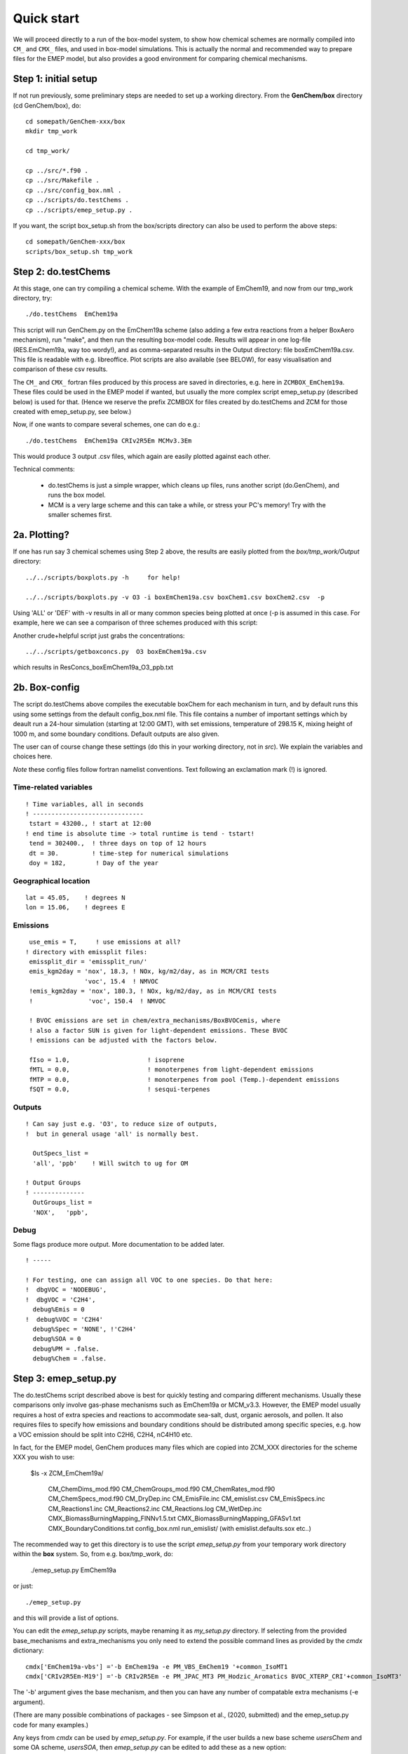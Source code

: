 .. index:: Quick Start

Quick start
-----------

We will proceed directly to a run of the box-model system, to show how
chemical schemes are normally compiled into ``CM_`` and ``CMX_`` files, and used
in box-model simulations. This is actually the normal and recommended way to
prepare files for the EMEP model, but also provides a good environment for
comparing chemical mechanisms.


Step 1: initial setup
+++++++++++++++++++++

If not run previously, some preliminary steps are needed to set up a
working directory.  From the **GenChem/box** directory (cd
GenChem/box), do::

  cd somepath/GenChem-xxx/box
  mkdir tmp_work

  cd tmp_work/

  cp ../src/*.f90 .
  cp ../src/Makefile .
  cp ../src/config_box.nml .
  cp ../scripts/do.testChems .
  cp ../scripts/emep_setup.py .
  
..
  Skips do.Makefile for nowhhhhhhhhh make


If you want, the script box_setup.sh from the box/scripts directory can also be
used to perform the above steps::

  cd somepath/GenChem-xxx/box
  scripts/box_setup.sh tmp_work
  


Step 2: do.testChems
++++++++++++++++++++

At this stage, one can try compiling a chemical scheme. With the example of
EmChem19, and now from our tmp_work directory, try::

  ./do.testChems  EmChem19a

This script will run GenChem.py on the EmChem19a scheme (also adding
a few extra reactions from a helper BoxAero mechanism), run "make", and then
run the resulting box-model code. Results will appear in
one log-file (RES.EmChem19a, way too wordy!), and as comma-separated
results in the Output directory:  file boxEmChem19a.csv.
This file is readable with e.g. libreoffice. Plot scripts are
also available (see BELOW), for easy visualisation and
comparison of these csv results.

The ``CM_`` and ``CMX_`` fortran files produced by this process are saved in directories, e.g.
here in  ``ZCMBOX_EmChem19a``. These files could be used in the EMEP model if wanted,
but usually the more complex script emep_setup.py (described below) is
used for that. (Hence we reserve the prefix ZCMBOX for files created by do.testChems
and ZCM for those created with emep\_setup.py, see below.)

Now, if one wants to compare several schemes, one can do e.g.::

  ./do.testChems  EmChem19a CRIv2R5Em MCMv3.3Em

This would produce 3 output .csv files, which again are easily plotted
against each other. 


Technical comments: 

   * do.testChems is just a simple wrapper, which cleans up files, runs another script (do.GenChem), and runs the box model.

   * MCM is a very large scheme and this can take a while, or stress your PC's memory! Try with the smaller schemes first.


2a. Plotting? 
+++++++++++++

If one has run say 3 chemical schemes using Step 2 above, the results
are easily plotted from the *box/tmp_work/Output* directory::

  ../../scripts/boxplots.py -h     for help!

  ../../scripts/boxplots.py -v O3 -i boxEmChem19a.csv boxChem1.csv boxChem2.csv  -p

Using 'ALL' or 'DEF' with -v results in all or many common species being plotted at once (-p is assumed
in this case. For example, here we can see a comparison of three schemes produced with this script:

.. image:: Comp_ppt_HO2_AeroCRI-R5-emep_AeroEmChem19a_AeroMCM_v3pt3.png
   :scale: 80 %
   :align: center


Another crude+helpful script just grabs the concentrations::

  ../../scripts/getboxconcs.py  O3 boxEmChem19a.csv

which results in ResConcs_boxEmChem19a_O3_ppb.txt



.. 
  COMMENTED
  This assembles
  FAILED: .. emepweb: http://www.emep.int
  FAILED: .. |CM| replace:: CMfile


2b. Box-config 
++++++++++++++

The script do.testChems above compiles the executable boxChem for each mechanism in turn, and by default runs this using some settings from the default config\_box.nml file. This file contains a number of important settings which by deault run a 24-hour simulation (starting at 12:00 GMT), with set emissions, temperature of 298.15 K, mixing height of 1000 m, and some boundary conditions. Default outputs are also given.

The user can of course change these settings (do this in your working directory, not in *src*). We explain the variables and choices here.

*Note* these config files follow fortran namelist conventions. Text following
an exclamation mark (!) is ignored.

Time-related variables
......................
::

  ! Time variables, all in seconds
  ! ------------------------------
   tstart = 43200., ! start at 12:00
  ! end time is absolute time -> total runtime is tend - tstart!
   tend = 302400.,  ! three days on top of 12 hours
   dt = 30.         ! time-step for numerical simulations
   doy = 182,        ! Day of the year

Geographical location
.....................
::

  lat = 45.05,    ! degrees N
  lon = 15.06,    ! degrees E


Emissions
.........
::

   use_emis = T,     ! use emissions at all?
  ! directory with emissplit files:
   emissplit_dir = 'emissplit_run/'
   emis_kgm2day = 'nox', 18.3, ! NOx, kg/m2/day, as in MCM/CRI tests
                  'voc', 15.4  ! NMVOC
   !emis_kgm2day = 'nox', 180.3, ! NOx, kg/m2/day, as in MCM/CRI tests
   !               'voc', 150.4  ! NMVOC

   ! BVOC emissions are set in chem/extra_mechanisms/BoxBVOCemis, where
   ! also a factor SUN is given for light-dependent emissions. These BVOC
   ! emissions can be adjusted with the factors below.

   fIso = 1.0,                     ! isoprene
   fMTL = 0.0,                     ! monoterpenes from light-dependent emissions
   fMTP = 0.0,                     ! monoterpenes from pool (Temp.)-dependent emissions
   fSQT = 0.0,                     ! sesqui-terpenes


Outputs
.......
::

   ! Can say just e.g. 'O3', to reduce size of outputs,
   !  but in general usage 'all' is normally best.
   
     OutSpecs_list =
     'all', 'ppb'    ! Will switch to ug for OM
   
   ! Output Groups
   ! --------------
     OutGroups_list =
     'NOX',   'ppb',

Debug
.....

Some flags produce more output. More documentation to be added later.
::

   ! -----
  
   ! For testing, one can assign all VOC to one species. Do that here:
   !  dbgVOC = 'NODEBUG',
   !  dbgVOC = 'C2H4',
     debug%Emis = 0
   !  debug%VOC = 'C2H4'
     debug%Spec = 'NONE', !'C2H4'
     debug%SOA = 0
     debug%PM = .false.
     debug%Chem = .false.



Step 3: emep_setup.py
+++++++++++++++++++++

The do.testChems script described above is best for quickly testing and 
comparing different mechanisms. Usually these comparisons only involve
gas-phase mechanisms such as EmChem19a or MCM_v3.3. However, the EMEP
model usually requires a host of extra species and reactions to 
accommodate sea-salt, dust, organic aerosols, and pollen.
It also requires files to specify how emissions and boundary
conditions should be distributed among specific species, e.g.
how a VOC emission should be split into C2H6, C2H4, nC4H10 etc.

In fact, for the EMEP model, GenChem produces many files which are
copied into ZCM\_XXX directories for the scheme XXX you wish to use: 

   $ls -x ZCM_EmChem19a/

    CM_ChemDims_mod.f90                     CM_ChemGroups_mod.f90
    CM_ChemRates_mod.f90                    CM_ChemSpecs_mod.f90
    CM_DryDep.inc                           CM_EmisFile.inc
    CM_emislist.csv                         CM_EmisSpecs.inc
    CM_Reactions1.inc                       CM_Reactions2.inc
    CM_Reactions.log                        CM_WetDep.inc
    CMX_BiomassBurningMapping_FINNv1.5.txt  CMX_BiomassBurningMapping_GFASv1.txt
    CMX_BoundaryConditions.txt              config_box.nml
    run_emislist/  (with emislist.defaults.sox etc..)


The recommended way to get this directory is to use the script *emep_setup.py* from your temporary work directory
within  the **box** system. So, from e.g. box/tmp_work, do:

  ./emep_setup.py  EmChem19a

or just::

  ./emep_setup.py

and this will provide a list of options.


You can edit the *emep_setup.py* scripts, maybe renaming it as *my_setup.py* directory. 
If selecting from the provided base\_mechanisms and extra\_mechanisms you only need to extend
the possible command lines as provided by the *cmdx*  dictionary::

  cmdx['EmChem19a-vbs'] ='-b EmChem19a -e PM_VBS_EmChem19 '+common_IsoMT1
  cmdx['CRIv2R5Em-M19'] ='-b CRIv2R5Em -e PM_JPAC_MT3 PM_Hodzic_Aromatics BVOC_XTERP_CRI'+common_IsoMT3'


The '-b' argument gives the base mechanism, and then you can have any number of compatable extra mechanisms (-e argument).

(There are many possible combinations of packages - see Simpson et al., (2020, submitted) and the emep_setup.py code for many examples.)

Any keys from *cmdx* can be used by *emep_setup.py*. For example, if the user builds a new base scheme *usersChem* and
some OA scheme, *usersSOA*, then *emep_setup.py* can be edited to add these as a new option::

  cmdx['usersChem'] ='-b usersChem -e  usersSOA'+common

you could do::

  do.testChems usersChem   # GOOD TO CHECK FIRST

  emep_setup.py usersChem  # Creates ZCM_usersChem




.. comment::

  **  NOTE !!
  This user-guide is a work-in-progress manual on the GenChem system,
  with this interim version produced for interested users, Apr. 2020.
  **
